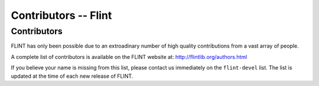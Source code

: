 .. _contributors:

**Contributors** -- Flint
===============================================================================

Contributors
-------------------------------------------------------------------------------

FLINT has only been possible due to an extroadinary number of high quality
contributions from a vast array of people.

A complete list of contributors is available on the FLINT website at:
http://flintlib.org/authors.html

If you believe your name is missing from this list, please contact us
immediately on the ``flint-devel`` list. The list is updated at the time of
each new release of FLINT.


